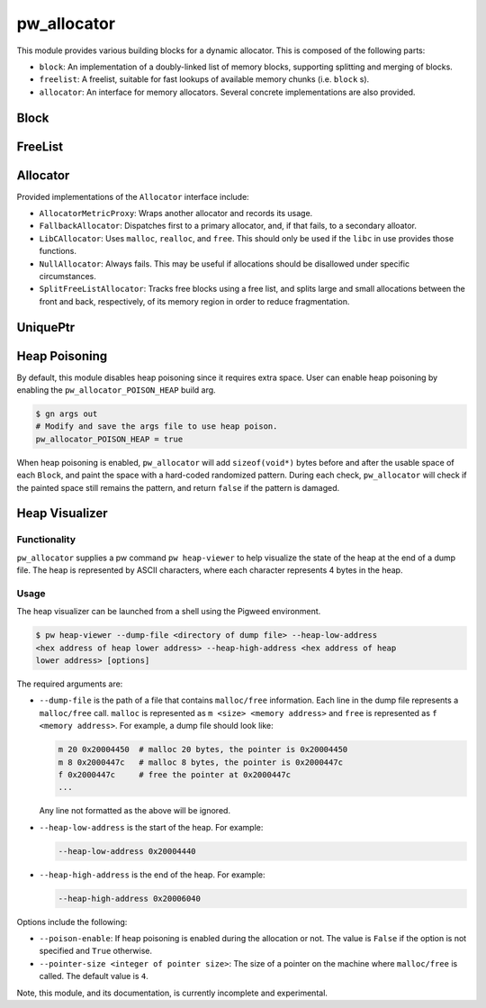 .. _module-pw_allocator:

------------
pw_allocator
------------

This module provides various building blocks
for a dynamic allocator. This is composed of the following parts:

- ``block``: An implementation of a doubly-linked list of memory blocks,
  supporting splitting and merging of blocks.
- ``freelist``: A freelist, suitable for fast lookups of available memory chunks
  (i.e. ``block`` s).
- ``allocator``: An interface for memory allocators. Several concrete
  implementations are also provided.

Block
=====
.. doxygenclass:: pw::allocator::Block
   :members:

FreeList
========
.. doxygenclass:: pw::allocator::FreeList
   :members:

Allocator
=========
.. doxygenclass:: pw::allocator::Allocator
   :members:

Provided implementations of the ``Allocator`` interface include:

- ``AllocatorMetricProxy``: Wraps another allocator and records its usage.
- ``FallbackAllocator``: Dispatches first to a primary allocator, and, if that
  fails, to a secondary alloator.
- ``LibCAllocator``: Uses ``malloc``, ``realloc``, and ``free``. This should
  only be used if the ``libc`` in use provides those functions.
- ``NullAllocator``: Always fails. This may be useful if allocations should be
  disallowed under specific circumstances.
- ``SplitFreeListAllocator``: Tracks free blocks using a free list, and splits
  large and small allocations between the front and back, respectively, of its
  memory region in order to reduce fragmentation.

UniquePtr
=========
.. doxygenclass:: pw::allocator::UniquePtr
   :members:

Heap Poisoning
==============

By default, this module disables heap poisoning since it requires extra space.
User can enable heap poisoning by enabling the ``pw_allocator_POISON_HEAP``
build arg.

.. code-block:: sh

  $ gn args out
  # Modify and save the args file to use heap poison.
  pw_allocator_POISON_HEAP = true

When heap poisoning is enabled, ``pw_allocator`` will add ``sizeof(void*)``
bytes before and after the usable space of each ``Block``, and paint the space
with a hard-coded randomized pattern. During each check, ``pw_allocator``
will check if the painted space still remains the pattern, and return ``false``
if the pattern is damaged.

Heap Visualizer
===============

Functionality
-------------

``pw_allocator`` supplies a pw command ``pw heap-viewer`` to help visualize
the state of the heap at the end of a dump file. The heap is represented by
ASCII characters, where each character represents 4 bytes in the heap.

.. image:: doc_resources/pw_allocator_heap_visualizer_demo.png

Usage
-----

The heap visualizer can be launched from a shell using the Pigweed environment.

.. code-block:: sh

  $ pw heap-viewer --dump-file <directory of dump file> --heap-low-address
  <hex address of heap lower address> --heap-high-address <hex address of heap
  lower address> [options]

The required arguments are:

- ``--dump-file`` is the path of a file that contains ``malloc/free``
  information. Each line in the dump file represents a ``malloc/free`` call.
  ``malloc`` is represented as ``m <size> <memory address>`` and ``free`` is
  represented as ``f <memory address>``. For example, a dump file should look
  like:

  .. code-block:: sh

    m 20 0x20004450  # malloc 20 bytes, the pointer is 0x20004450
    m 8 0x2000447c   # malloc 8 bytes, the pointer is 0x2000447c
    f 0x2000447c     # free the pointer at 0x2000447c
    ...

  Any line not formatted as the above will be ignored.

- ``--heap-low-address`` is the start of the heap. For example:

  .. code-block:: sh

    --heap-low-address 0x20004440

- ``--heap-high-address`` is the end of the heap. For example:

  .. code-block:: sh

    --heap-high-address 0x20006040

Options include the following:

- ``--poison-enable``: If heap poisoning is enabled during the
  allocation or not. The value is ``False`` if the option is not specified and
  ``True`` otherwise.

- ``--pointer-size <integer of pointer size>``: The size of a pointer on the
  machine where ``malloc/free`` is called. The default value is ``4``.

Note, this module, and its documentation, is currently incomplete and
experimental.
